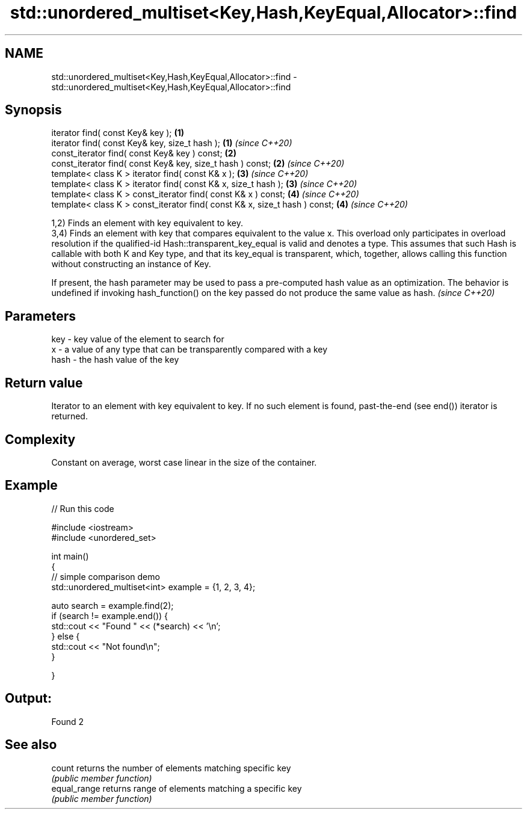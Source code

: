 .TH std::unordered_multiset<Key,Hash,KeyEqual,Allocator>::find 3 "2020.03.24" "http://cppreference.com" "C++ Standard Libary"
.SH NAME
std::unordered_multiset<Key,Hash,KeyEqual,Allocator>::find \- std::unordered_multiset<Key,Hash,KeyEqual,Allocator>::find

.SH Synopsis
   iterator find( const Key& key );                                          \fB(1)\fP
   iterator find( const Key& key, size_t hash );                             \fB(1)\fP \fI(since C++20)\fP
   const_iterator find( const Key& key ) const;                              \fB(2)\fP
   const_iterator find( const Key& key, size_t hash ) const;                 \fB(2)\fP \fI(since C++20)\fP
   template< class K > iterator find( const K& x );                          \fB(3)\fP \fI(since C++20)\fP
   template< class K > iterator find( const K& x, size_t hash );             \fB(3)\fP \fI(since C++20)\fP
   template< class K > const_iterator find( const K& x ) const;              \fB(4)\fP \fI(since C++20)\fP
   template< class K > const_iterator find( const K& x, size_t hash ) const; \fB(4)\fP \fI(since C++20)\fP

   1,2) Finds an element with key equivalent to key.
   3,4) Finds an element with key that compares equivalent to the value x. This overload only participates in overload resolution if the qualified-id Hash::transparent_key_equal is valid and denotes a type. This assumes that such Hash is callable with both K and Key type, and that its key_equal is transparent, which, together, allows calling this function without constructing an instance of Key.

   If present, the hash parameter may be used to pass a pre-computed hash value as an optimization. The behavior is undefined if invoking hash_function() on the key passed do not produce the same value as hash. \fI(since C++20)\fP

.SH Parameters

   key  - key value of the element to search for
   x    - a value of any type that can be transparently compared with a key
   hash - the hash value of the key

.SH Return value

   Iterator to an element with key equivalent to key. If no such element is found, past-the-end (see end()) iterator is returned.

.SH Complexity

   Constant on average, worst case linear in the size of the container.

.SH Example

   
// Run this code

 #include <iostream>
 #include <unordered_set>

 int main()
 {
 // simple comparison demo
     std::unordered_multiset<int> example = {1, 2, 3, 4};

     auto search = example.find(2);
     if (search != example.end()) {
         std::cout << "Found " << (*search) << '\\n';
     } else {
         std::cout << "Not found\\n";
     }


 }

.SH Output:

 Found 2

.SH See also

   count       returns the number of elements matching specific key
               \fI(public member function)\fP
   equal_range returns range of elements matching a specific key
               \fI(public member function)\fP
